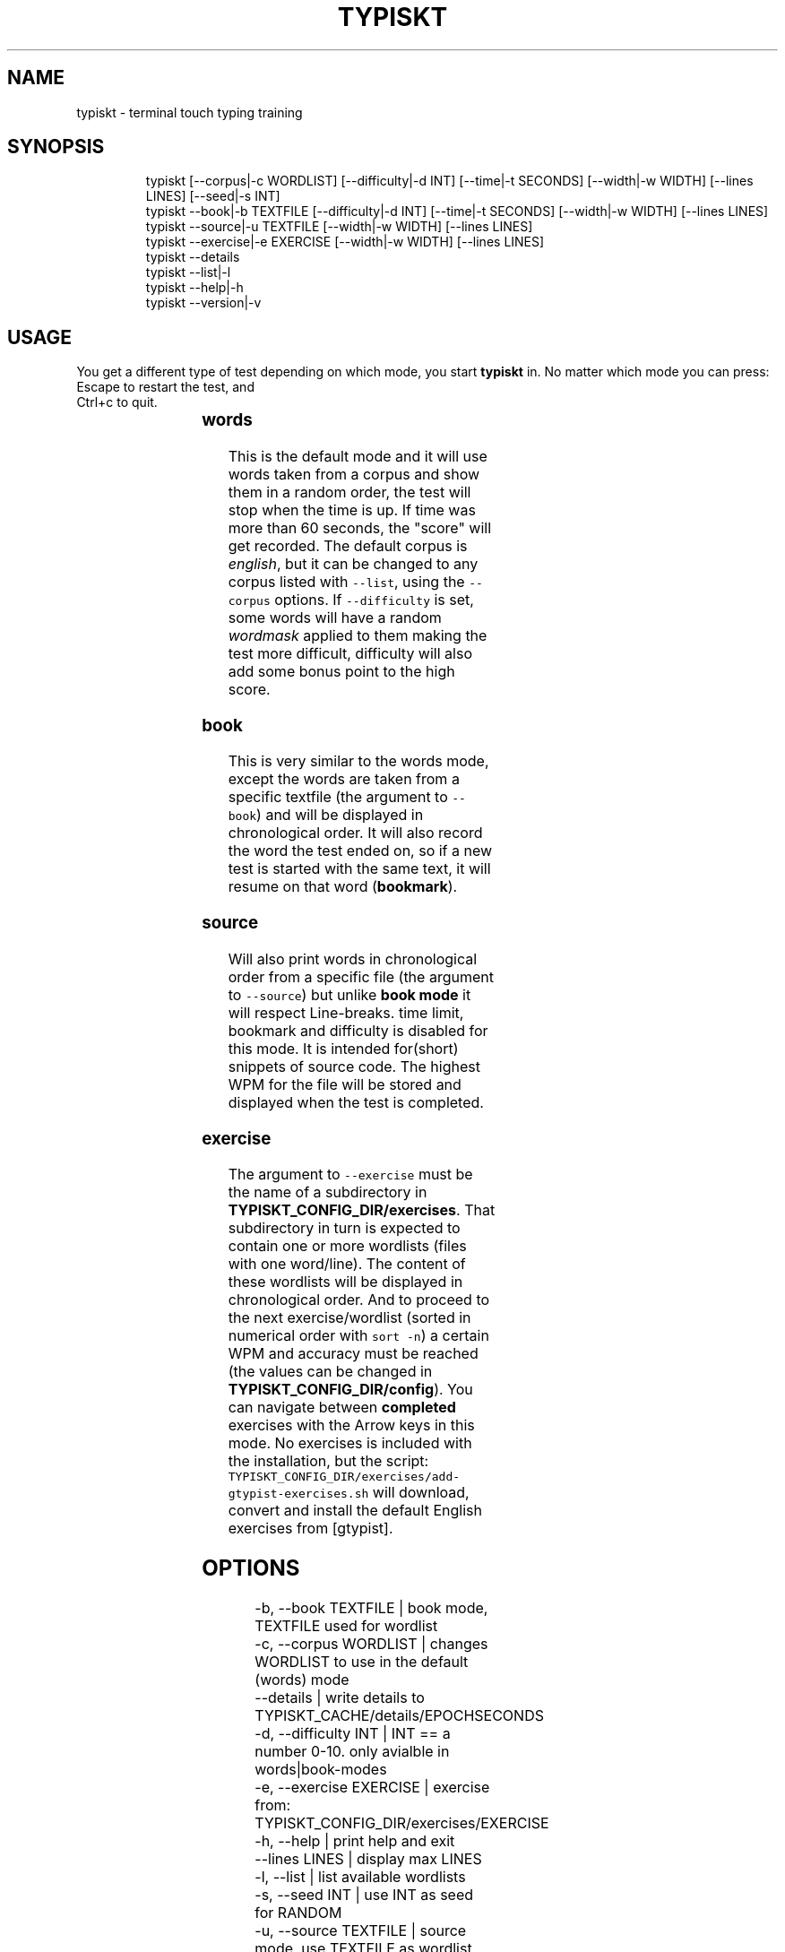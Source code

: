 .nh
.TH TYPISKT   2022-07-30 budlabs "User Manuals"
.SH NAME
.PP
typiskt - terminal touch typing training

.SH SYNOPSIS
.PP
.RS

.nf
typiskt [--corpus|-c WORDLIST] [--difficulty|-d INT] [--time|-t SECONDS] [--width|-w WIDTH] [--lines LINES] [--seed|-s INT]
typiskt --book|-b TEXTFILE [--difficulty|-d INT] [--time|-t SECONDS] [--width|-w WIDTH] [--lines LINES]
typiskt --source|-u TEXTFILE [--width|-w WIDTH] [--lines LINES]
typiskt --exercise|-e EXERCISE [--width|-w WIDTH] [--lines LINES]
typiskt --details
typiskt --list|-l
typiskt --help|-h
typiskt --version|-v

.fi
.RE

.SH USAGE
.PP
You get a different type of test depending on
which mode, you start \fBtypiskt\fP in. No matter
which mode you can press:
.br
Escape to restart the test, and
.br
Ctrl+c to quit.

.TS
allbox;
l l l l l 
l l l l l .
\fB\fCmode\fR	\fB\fCwords\fR	\fB\fC\fB\fC--book\fR\fR	\fB\fC\fB\fC--source\fR\fR	\fB\fC\fB\fC--exercise\fR\fR
Random	x			
Difficulty	x	x		
Timed	x	x		
Bookmark		x		
Line-break			x	
Series				x
Highscore	x	x		
.TE

.SS words
.PP
This is the default mode and it will use words
taken from a corpus and show them in a random
order, the test will stop when the time is up. If
time was more than 60 seconds, the "score" will
get recorded. The default corpus is \fIenglish\fP,
but it can be changed to any corpus listed with
\fB\fC--list\fR, using the \fB\fC--corpus\fR options. If
\fB\fC--difficulty\fR is set, some words will have a
random \fIwordmask\fP applied to them making the test
more difficult, difficulty will also add some
bonus point to the high score.

.SS book
.PP
This is very similar to the words mode, except the
words are taken from a specific textfile
(the argument to \fB\fC--book\fR) and will be displayed
in chronological order. It will also record the
word the test ended on, so if a new test is
started with the same text, it will resume on
that word (\fBbookmark\fP).

.SS source
.PP
Will also print words in chronological order from
a specific file (the argument to \fB\fC--source\fR)  but
unlike \fBbook mode\fP it will respect Line-breaks.
time limit, bookmark and difficulty is disabled
for this mode. It is intended for(short) snippets
of source code. The highest WPM for the file will
be stored and displayed when the test is
completed.

.SS exercise
.PP
The argument to \fB\fC--exercise\fR must be the name of a
subdirectory in \fBTYPISKT_CONFIG_DIR/exercises\fP\&.
That subdirectory in turn is expected to contain
one or more wordlists (files with one word/line).
The content of these wordlists will be displayed
in chronological order. And to proceed to the
next exercise/wordlist (sorted in numerical order
with \fB\fCsort -n\fR) a certain WPM and accuracy must
be reached (the values can be changed
in \fBTYPISKT_CONFIG_DIR/config\fP). You can
navigate between \fBcompleted\fP exercises with the
Arrow keys in this mode. No exercises
is included with the installation, but the
script:
\fB\fCTYPISKT_CONFIG_DIR/exercises/add-gtypist-exercises.sh\fR
will download, convert and install the default
English exercises from [gtypist].

.SH OPTIONS
.PP
.RS

.nf
-b, --book       TEXTFILE | book mode, TEXTFILE used for wordlist
-c, --corpus     WORDLIST | changes WORDLIST to use in the default (words) mode
--details                 | write details to TYPISKT_CACHE/details/EPOCHSECONDS
-d, --difficulty INT      | INT == a number 0-10. only avialble in words|book-modes
-e, --exercise   EXERCISE | exercise from: TYPISKT_CONFIG_DIR/exercises/EXERCISE
-h, --help                | print help and exit  
--lines          LINES    | display max LINES  
-l, --list                | list available wordlists
-s, --seed       INT      | use INT as seed for RANDOM
-u, --source     TEXTFILE | source mode, use TEXTFILE as wordlist
-t, --time       SECONDS  | set time limit in seconds for the tests
-v, --version             | print version info and exit  
-w, --width      WIDTH    | maximum number of characters per line

.fi
.RE

.SS -c, --corpus     WORDLIST
.PP
Defaults to english. This value can also be set
in TYPISKT_CONFIG_DIR/config or with the
environment variable TYPISKT_WORDLIST.

.SH ENVIRONMENT
.SS TYPISKT_CONFIG_DIR
.PP
$XDG_CONFIG_HOME/typiskt

.SS TYPISKT_CACHE
.PP
$XDG_CACHE_HOME/typiskt

.SS TYPISKT_TIME_FORMAT
.PP
"%y/%m/%d"

.SS TYPISKT_WIDTH
.PP
50

.SS TYPISKT_LINES
.PP
2

.SS TYPISKT_WORDLIST
.PP
english

.SS TYPISKT_MIN_ACC
.PP
96

.SS TYPISKT_MIN_WPM
.PP
0

.SH CONTACT
.PP
Send bugs and feature requests to:
.br
https://github.com/budlabs/typiskt/issues

.SH COPYRIGHT
.PP
Copyright (c) 2020-2022, budRich of budlabs
.br
SPDX-License-Identifier: BSD-2-Clause
